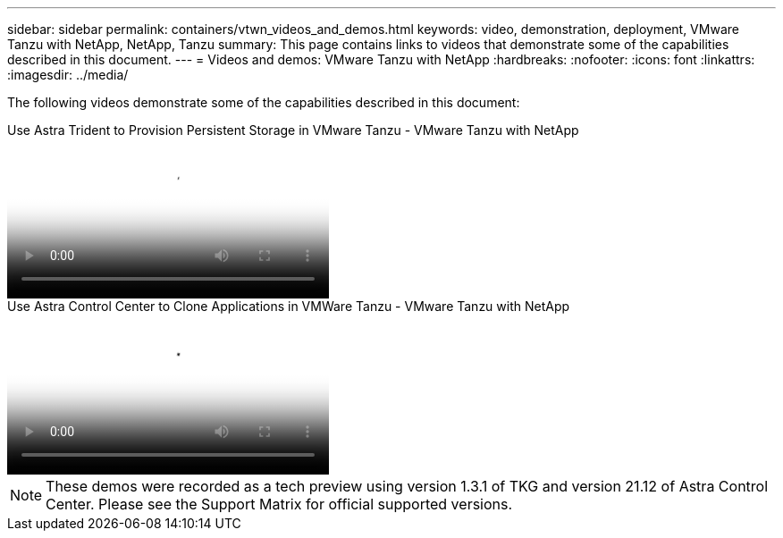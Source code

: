 ---
sidebar: sidebar
permalink: containers/vtwn_videos_and_demos.html
keywords: video, demonstration, deployment, VMware Tanzu with NetApp, NetApp, Tanzu
summary: This page contains links to videos that demonstrate some of the capabilities described in this document.
---
= Videos and demos: VMware Tanzu with NetApp
:hardbreaks:
:nofooter:
:icons: font
:linkattrs:
:imagesdir: ../media/

[.lead]
The following videos demonstrate some of the capabilities described in this document:

video::8db3092b-3468-4754-b2d7-b01200fbb38d[panopto, title="Use Astra Trident to Provision Persistent Storage in VMware Tanzu - VMware Tanzu with NetApp", width=360]

video::01aff358-a0a2-4c4f-9062-b01200fb9abd[panopto, title="Use Astra Control Center to Clone Applications in VMWare Tanzu - VMware Tanzu with NetApp", width=360]

NOTE: These demos were recorded as a tech preview using version 1.3.1 of TKG and version 21.12 of Astra Control Center. Please see the Support Matrix for official supported versions.
